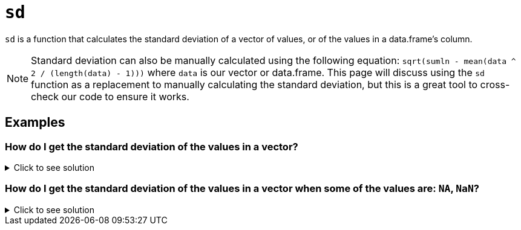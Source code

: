 = `sd`

`sd` is a function that calculates the standard deviation of a vector of values, or of the values in a data.frame's column.

[NOTE]
====
Standard deviation can also be manually calculated using the following equation: `sqrt(sum((ln - mean(data)) ^ 2 / (length(data) - 1)))` where `data` is our vector or data.frame. This page will discuss using the `sd` function as a replacement to manually calculating the standard deviation, but this is a great tool to cross-check our code to ensure it works.
====

== Examples

=== How do I get the standard deviation of the values in a vector?

.Click to see solution
[%collapsible]
====
[source, R]
----
weights <- c(147, 280, 180, 190, 145)
sd(weights)
----
[source, R]
----
[1] 49.114560
----
====

=== How do I get the standard deviation of the values in a vector when some of the values are: `NA`, `NaN`?

.Click to see solution
[%collapsible]
====
[source, R]
----
weight <- (c(147, NA, 280, 180, 190, 145, NaN), na.rm=T)
sd(weights)
----
[source, R]
----
[1] 49.114560
----
====